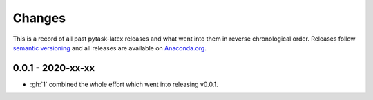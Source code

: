 Changes
=======

This is a record of all past pytask-latex releases and what went into them in reverse
chronological order. Releases follow `semantic versioning <https://semver.org/>`_ and
all releases are available on `Anaconda.org <https://anaconda.org/pytask/pytask-latex>`_.


0.0.1 - 2020-xx-xx
------------------

- :gh:`1` combined the whole effort which went into releasing v0.0.1.
